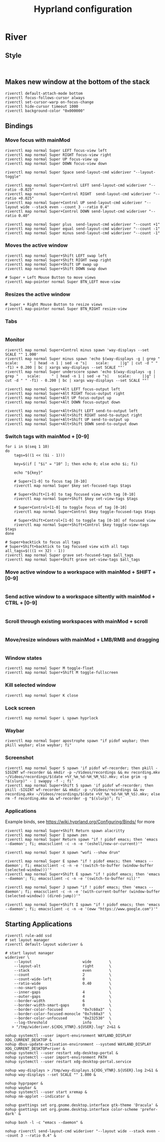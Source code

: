 #+TITLE: Hyprland configuration
* River
** Style
#+BEGIN_SRC config :tangle .config/river/init :mkdirp yes

#+END_SRC

** Makes new window at the bottom of the stack
#+BEGIN_SRC config :tangle .config/river/init :mkdirp yes
riverctl default-attach-mode bottom
riverctl focus-follows-cursor always
riverctl set-cursor-warp on-focus-change
riverctl hide-cursor timeout 1000
riverctl background-color "0x000000"
#+END_SRC

** Bindings
*** Move focus with mainMod
#+BEGIN_SRC config :tangle .config/river/init :mkdirp yes
riverctl map normal Super LEFT focus-view left
riverctl map normal Super RIGHT focus-view right
riverctl map normal Super UP focus-view up
riverctl map normal Super DOWN focus-view down

riverctl map normal Super Space send-layout-cmd wideriver "--layout-toggle"

riverctl map normal Super+Control LEFT send-layout-cmd wideriver "--ratio -0.025"
riverctl map normal Super+Control RIGHT  send-layout-cmd wideriver "--ratio +0.025"
riverctl map normal Super+Control UP send-layout-cmd wideriver "--layout wide --stack even --count 3 --ratio 0.4"
riverctl map normal Super+Control DOWN send-layout-cmd wideriver "--ratio 0.40"

riverctl map normal Super plus  send-layout-cmd wideriver "--count +1"
riverctl map normal Super equal send-layout-cmd wideriver "--count -1"
riverctl map normal Super minus send-layout-cmd wideriver "--count -1"
#+END_SRC

*** Moves the active window
#+BEGIN_SRC config :tangle .config/river/init :mkdirp yes
riverctl map normal Super+Shift LEFT swap left
riverctl map normal Super+Shift RIGHT swap right
riverctl map normal Super+Shift UP swap up
riverctl map normal Super+Shift DOWN swap down

# Super + Left Mouse Button to move views
riverctl map-pointer normal Super BTN_LEFT move-view
#+END_SRC

*** Resizes the active window
#+BEGIN_SRC config :tangle .config/river/init :mkdirp yes
# Super + Right Mouse Button to resize views
riverctl map-pointer normal Super BTN_RIGHT resize-view
#+END_SRC

*** Tabs
#+BEGIN_SRC config :tangle .config/river/init :mkdirp yes
#+END_SRC

*** Monitor
#+BEGIN_SRC config :tangle .config/river/init :mkdirp yes
riverctl map normal Super+Control minus spawn 'way-displays --set SCALE "" 1.000'
riverctl map normal Super minus spawn 'echo $(way-displays -g | grep "    scale:     " | head -n 1 | sed -e "s|    scale:     ||g" | cut -d " " -f1) + 0.200 | bc | xargs way-displays --set SCALE ""'
riverctl map normal Super underscore spawn 'echo $(way-displays -g | grep "    scale:     " | head -n 1 | sed -e "s|    scale:     ||g" | cut -d " " -f1) - 0.200 | bc | xargs way-displays --set SCALE ""'

riverctl map normal Super+Alt LEFT focus-output left
riverctl map normal Super+Alt RIGHT focus-output right
riverctl map normal Super+Alt UP focus-output up
riverctl map normal Super+Alt DOWN focus-output down

riverctl map normal Super+Alt+Shift LEFT send-to-output left
riverctl map normal Super+Alt+Shift RIGHT send-to-output right
riverctl map normal Super+Alt+Shift UP send-to-output up
riverctl map normal Super+Alt+Shift DOWN send-to-output down
#+END_SRC

*** Switch tags with mainMod + [0-9]
#+BEGIN_SRC config :tangle .config/river/init :mkdirp yes
for i in $(seq 1 10)
do
    tags=$((1 << ($i - 1)))

    key=$(if [ "$i" = "10" ]; then echo 0; else echo $i; fi)

    echo "${key}"
    
    # Super+[1-0] to focus tag [0-10]
    riverctl map normal Super $key set-focused-tags $tags

    # Super+Shift+[1-0] to tag focused view with tag [0-10]
    riverctl map normal Super+Shift $key set-view-tags $tags

    # Super+Control+[1-0] to toggle focus of tag [0-10]
    riverctl map normal Super+Control $key toggle-focused-tags $tags

    # Super+Shift+Control+[1-0] to toggle tag [0-10] of focused view
    riverctl map normal Super+Shift+Control $key toggle-view-tags $tags
done

# Super+backtick to focus all tags
# Super+Shift+backtick to tag focused view with all tags
all_tags=$(((1 << 32) - 1))
riverctl map normal Super grave set-focused-tags $all_tags
riverctl map normal Super+Shift grave set-view-tags $all_tags
#+END_SRC

*** Move active window to a workspace with mainMod + SHIFT + [0-9]
#+BEGIN_SRC config :tangle .config/river/init :mkdirp yes
#+END_SRC

*** Send active window to a workspace siltently with mainMod + CTRL + [0-9]
#+BEGIN_SRC config :tangle .config/river/init :mkdirp yes
#+END_SRC

*** Scroll through existing workspaces with mainMod + scroll
#+BEGIN_SRC config :tangle .config/river/init :mkdirp yes
#+END_SRC

*** Move/resize windows with mainMod + LMB/RMB and dragging
#+BEGIN_SRC config :tangle .config/river/init :mkdirp yes
#+END_SRC

*** Window states
#+BEGIN_SRC config :tangle .config/river/init :mkdirp yes
riverctl map normal Super M toggle-float
riverctl map normal Super+Shift M toggle-fullscreen
#+END_SRC

*** Kill selected window
#+BEGIN_SRC config :tangle .config/river/init :mkdirp yes
riverctl map normal Super K close
#+END_SRC

*** Lock screen
#+BEGIN_SRC config :tangle .config/river/init :mkdirp yes
riverctl map normal Super L spawn hyprlock
#+END_SRC

*** Waybar
#+BEGIN_SRC config :tangle .config/river/init :mkdirp yes
riverctl map normal Super apostrophe spawn "if pidof waybar; then pkill waybar; else waybar; fi"
#+END_SRC

*** Screenshot

#+BEGIN_SRC config :tangle .config/river/init :mkdirp yes
riverctl map normal Super S spawn 'if pidof wf-recorder; then pkill -SIGINT wf-recorder && mkdir -p ~/Videos/recordings && mv recording.mkv ~/Videos/recordings/$(date +%Y_%m_%d-%H_%M_%S).mkv; else grim -g "$(slurp)" - | swappy -f -; fi'
riverctl map normal Super+Shift S spawn 'if pidof wf-recorder; then pkill -SIGINT wf-recorder && mkdir -p ~/Videos/recordings && mv recording.mkv ~/Videos/recordings/$(date +%Y_%m_%d-%H_%M_%S).mkv; else rm -f recording.mkv && wf-recorder -g "$(slurp)"; fi'
#+END_SRC

*** Applications
Example binds, see https://wiki.hyprland.org/Configuring/Binds/ for more
#+BEGIN_SRC config :tangle .config/river/init :mkdirp yes
riverctl map normal Super+Shift Return spawn alacritty
riverctl map normal Super I spawn zen
riverctl map normal Super Return spawn "if ! pidof emacs; then 'emacs --daemon'; fi; emacsclient -c -n -e '(eshell/new-or-current)'"

riverctl map normal Super X spawn "wofi --show drun"

riverctl map normal Super E spawn "if ! pidof emacs; then 'emacs --daemon'; fi; emacsclient -c -n -e '(switch-to-buffer (window-buffer (selected-window)))'"
riverctl map normal Super+Shift E spawn "if ! pidof emacs; then 'emacs --daemon'; fi; emacsclient -c -n -e '(switch-to-buffer nil)'"

riverctl map normal Super J spawn "if ! pidof emacs; then 'emacs --daemon'; fi; emacsclient -c -n -e '(with-current-buffer (window-buffer (selected-window)) (dired-jump))'"

riverctl map normal Super+Shift I spawn "if ! pidof emacs; then 'emacs --daemon'; fi; emacsclient -c -n -e '(eww "https://www.google.com")'"
#+END_SRC

** Starting Applications
#+BEGIN_SRC config :tangle .config/river/init :mkdirp yes
riverctl rule-add ssd
# set layout manager
riverctl default-layout wideriver &

# start layout manager
wideriver \
    --layout                       wide        \
    --layout-alt                   right       \
    --stack                        even        \
    --count                        2           \
    --count-wide-left              0           \
    --ratio-wide                   0.40        \
    --no-smart-gaps                            \
    --inner-gaps                   4           \
    --outer-gaps                   4           \
    --border-width                 6           \
    --border-width-smart-gaps      0           \
    --border-color-focused         "0x7c60a3"  \
    --border-color-focused-monocle "0x7c60a3"  \
    --border-color-unfocused       "0x232530"  \
    --log-threshold                info        \
   > "/tmp/wideriver.${XDG_VTNR}.${USER}.log" 2>&1 &

nohup systemctl --user import-environment WAYLAND_DISPLAY XDG_CURRENT_DESKTOP &
nohup dbus-update-activation-environment --systemd WAYLAND_DISPLAY XDG_CURRENT_DESKTOP=river &
nohup systemctl --user restart xdg-desktop-portal &
nohup systemctl --user import-environment PATH
nohup systemctl --user restart xdg-desktop-portal.service

nohup way-displays > /tmp/way-displays.${XDG_VTNR}.${USER}.log 2>&1 &
nohup way-displays --set SCALE "" 1.000 &

nohup hyprpaper &
nohup waybar &
nohup systemctl --user start xremap &
nohup nm-applet --indicator &

nohup gsettings set org.gnome.desktop.interface gtk-theme 'Dracula' &
nohup gsettings set org.gnome.desktop.interface color-scheme 'prefer-dark' &

nohup bash -l -c "emacs --daemon" &

nohup riverctl send-layout-cmd wideriver "--layout wide --stack even --count 3 --ratio 0.4" &
#+END_SRC
